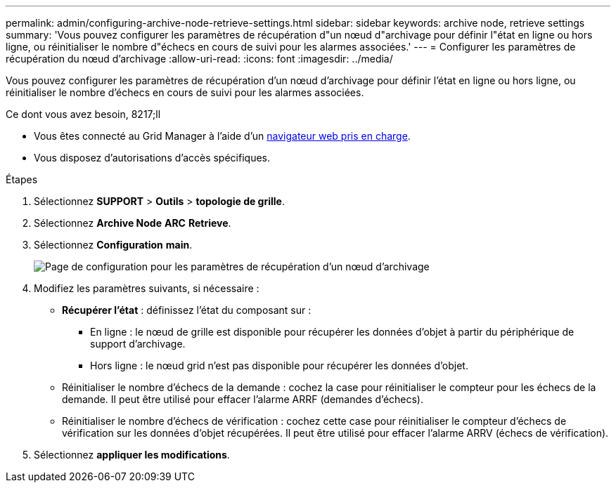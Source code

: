 ---
permalink: admin/configuring-archive-node-retrieve-settings.html 
sidebar: sidebar 
keywords: archive node, retrieve settings 
summary: 'Vous pouvez configurer les paramètres de récupération d"un nœud d"archivage pour définir l"état en ligne ou hors ligne, ou réinitialiser le nombre d"échecs en cours de suivi pour les alarmes associées.' 
---
= Configurer les paramètres de récupération du nœud d'archivage
:allow-uri-read: 
:icons: font
:imagesdir: ../media/


[role="lead"]
Vous pouvez configurer les paramètres de récupération d'un nœud d'archivage pour définir l'état en ligne ou hors ligne, ou réinitialiser le nombre d'échecs en cours de suivi pour les alarmes associées.

.Ce dont vous avez besoin, 8217;ll
* Vous êtes connecté au Grid Manager à l'aide d'un xref:../admin/web-browser-requirements.adoc[navigateur web pris en charge].
* Vous disposez d'autorisations d'accès spécifiques.


.Étapes
. Sélectionnez *SUPPORT* > *Outils* > *topologie de grille*.
. Sélectionnez *Archive Node* *ARC* *Retrieve*.
. Sélectionnez *Configuration* *main*.
+
image::../media/archive_node_retreive.gif[Page de configuration pour les paramètres de récupération d'un nœud d'archivage]

. Modifiez les paramètres suivants, si nécessaire :
+
** *Récupérer l'état* : définissez l'état du composant sur :
+
*** En ligne : le nœud de grille est disponible pour récupérer les données d'objet à partir du périphérique de support d'archivage.
*** Hors ligne : le nœud grid n'est pas disponible pour récupérer les données d'objet.


** Réinitialiser le nombre d'échecs de la demande : cochez la case pour réinitialiser le compteur pour les échecs de la demande. Il peut être utilisé pour effacer l'alarme ARRF (demandes d'échecs).
** Réinitialiser le nombre d'échecs de vérification : cochez cette case pour réinitialiser le compteur d'échecs de vérification sur les données d'objet récupérées. Il peut être utilisé pour effacer l'alarme ARRV (échecs de vérification).


. Sélectionnez *appliquer les modifications*.

